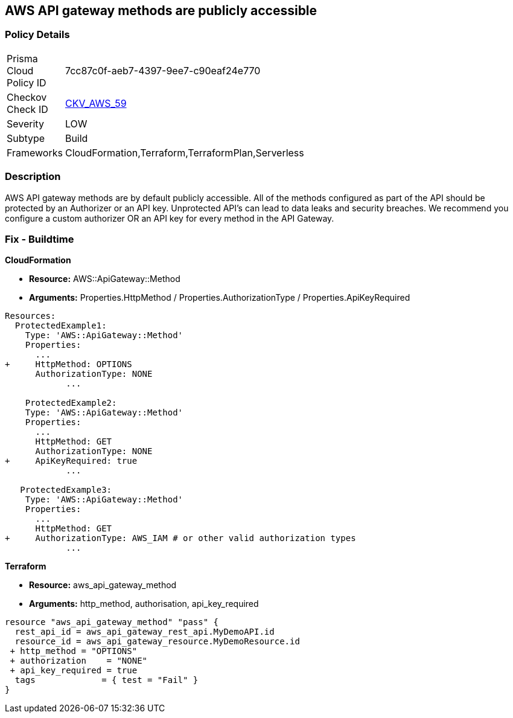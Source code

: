 == AWS API gateway methods are publicly accessible


=== Policy Details 

[width=45%]
[cols="1,1"]
|=== 
|Prisma Cloud Policy ID 
| 7cc87c0f-aeb7-4397-9ee7-c90eaf24e770

|Checkov Check ID 
| https://github.com/bridgecrewio/checkov/tree/master/checkov/cloudformation/checks/resource/aws/APIGatewayAuthorization.py[CKV_AWS_59]

|Severity
|LOW

|Subtype
|Build

|Frameworks
|CloudFormation,Terraform,TerraformPlan,Serverless

|=== 



=== Description 


AWS API gateway methods are by default publicly accessible.
All of the methods configured as part of the API should be protected by an Authorizer or an API key.
Unprotected API's can lead to data leaks and security breaches.
We recommend you configure a custom authorizer OR an API key for every method in the API Gateway.

=== Fix - Buildtime


*CloudFormation* 


* *Resource:* AWS::ApiGateway::Method
* *Arguments:* Properties.HttpMethod / Properties.AuthorizationType / Properties.ApiKeyRequired


[source,yaml]
----
Resources:
  ProtectedExample1:
    Type: 'AWS::ApiGateway::Method'
    Properties:
      ...
+     HttpMethod: OPTIONS
      AuthorizationType: NONE
            ...
      
    ProtectedExample2:
    Type: 'AWS::ApiGateway::Method'
    Properties:
      ...
      HttpMethod: GET
      AuthorizationType: NONE
+     ApiKeyRequired: true
            ...

   ProtectedExample3:
    Type: 'AWS::ApiGateway::Method'
    Properties:
      ...
      HttpMethod: GET
+     AuthorizationType: AWS_IAM # or other valid authorization types
            ...
----
----
----


*Terraform* 


* *Resource:* aws_api_gateway_method
* *Arguments:* http_method, authorisation, api_key_required


[source,go]
----
----
----
resource "aws_api_gateway_method" "pass" {
  rest_api_id = aws_api_gateway_rest_api.MyDemoAPI.id
  resource_id = aws_api_gateway_resource.MyDemoResource.id
 + http_method = "OPTIONS"
 + authorization    = "NONE"
 + api_key_required = true
  tags             = { test = "Fail" }
}
----
